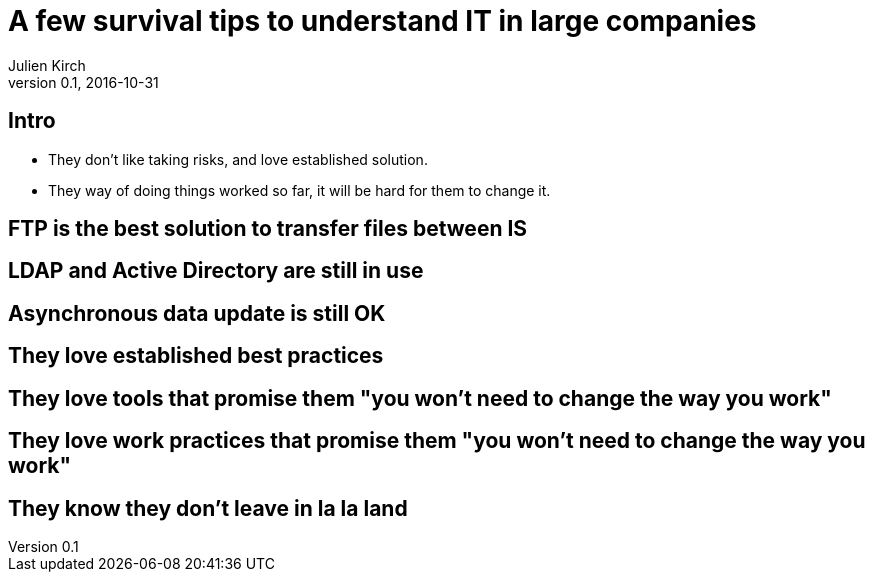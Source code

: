 = A few survival tips to understand IT in large companies
Julien Kirch
v0.1, 2016-10-31
:article_lang: en
:article_description: They are different, but you can understand them

== Intro

- They don't like taking risks, and love established solution.
- They way of doing things worked so far, it will be hard for them to change it.

== FTP is the best solution to transfer files between IS

== LDAP and Active Directory are still in use

== Asynchronous data update is still OK

== They love established best practices

== They love tools that promise them "you won't need to change the way you work"

== They love work practices that promise them "you won't need to change the way you work"

== They know they don't leave in la la land
